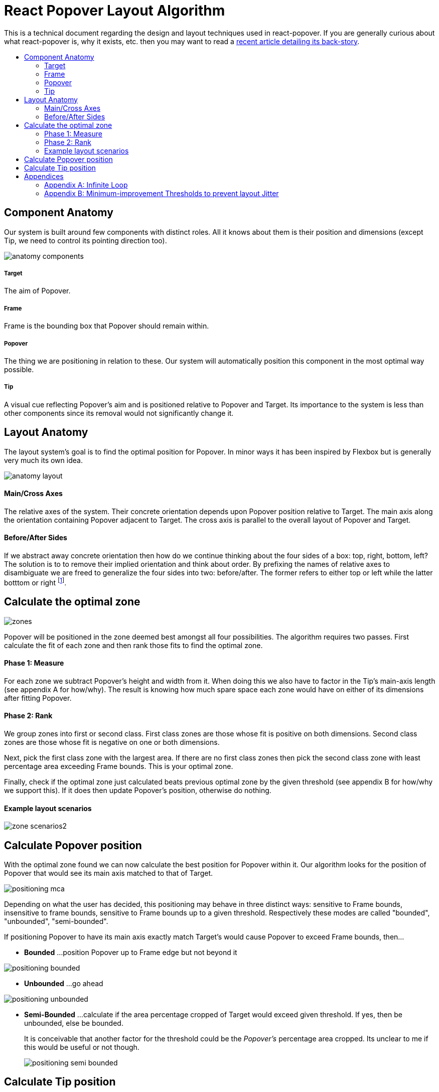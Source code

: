 :toc: macro
:toc-title:

# React Popover Layout Algorithm

This is a technical document regarding the design and layout techniques used in react-popover. If you are generally curious about what react-popover is, why it exists, etc. then you may want to read a link:../1-react-popover-history/README.adoc[recent article detailing its back-story].

toc::[]

## Component Anatomy

Our system is built around few components with distinct roles. All it knows about them is their position and dimensions (except Tip, we need to control its pointing direction too).

image::anatomy-components.png[]

##### Target

The aim of Popover.

##### Frame

Frame is the bounding box that Popover should remain within.

##### Popover

The thing we are positioning in relation to these. Our system will automatically position this component in the most optimal way possible.

##### Tip

A visual cue reflecting Popover's aim and is positioned relative to Popover and Target. Its importance to the system is less than other components since its removal would not significantly change it.




## Layout Anatomy


The layout system's goal is to find the optimal position for Popover. In minor ways it has been inspired by Flexbox but is generally very much its own idea.

image::anatomy-layout.png[]

#### Main/Cross Axes

The relative axes of the system. Their concrete orientation depends upon Popover position relative to Target. The main axis along the orientation containing Popover adjacent to Target. The cross axis is parallel to the overall layout of Popover and Target.

#### Before/After Sides

If we abstract away concrete orientation then how do we continue thinking about the four sides of a box: top, right, bottom, left? The solution is to to remove their implied orientation and think about order. By prefixing the names of relative axes to disambiguate we are freed to generalize the four sides into two: before/after. The former refers to either top or left while the latter botttom or right footnote:[The choice of mapping "before" to "top" as opposed to "bottom" reflects the coordinate system on the web where 0,0 is top-left. To people familiar with Math, Adobe Flash, or other environments, this is unnatural but alas I took the expedient approach by staying consistent with the web.].

## Calculate the optimal zone

image::zones.png[]

Popover will be positioned in the zone deemed best amongst all four possibilities. The algorithm requires two passes. First calculate the fit of each zone and then rank those fits to find the optimal zone.

#### Phase 1: Measure

For each zone we subtract Popover's height and width from it. When doing this we also have to factor in the Tip's main-axis length (see appendix A for how/why). The result is knowing how much spare space each zone would have on either of its dimensions after fitting Popover.

#### Phase 2: Rank

We group zones into first or second class. First class zones are those whose fit is positive on both dimensions. Second class zones are those whose fit is negative on one or both dimensions.

Next, pick the first class zone with the largest area. If there are no first class zones then pick the second class zone with least percentage area exceeding Frame bounds. This is your optimal zone.

Finally, check if the optimal zone just calculated beats previous optimal zone by the given threshold (see appendix B for how/why we support this). If it does then update Popover's position, otherwise do nothing.

#### Example layout scenarios

image::zone-scenarios2.png[]



## Calculate Popover position


With the optimal zone found we can now calculate the best position for Popover within it. Our algorithm looks for the position of Popover that would see its main axis matched to that of Target.

image::positioning-mca.png[]

Depending on what the user has decided, this positioning may behave in three distinct ways: sensitive to Frame bounds, insensitive to frame bounds, sensitive to Frame bounds up to a given threshold. Respectively these modes are called "bounded", "unbounded", "semi-bounded".

If positioning Popover to have its main axis exactly match Target's would cause Popover to exceed Frame bounds, then...

* **Bounded**
...position Popover up to Frame edge but not beyond it

image::positioning-bounded.png[]

* **Unbounded**
...go ahead

image::positioning-unbounded.png[]

* **Semi-Bounded**
...calculate if the area percentage cropped of Target would exceed given threshold. If yes, then be unbounded, else be bounded.
+
It is conceivable that another factor for the threshold could be the _Popover's_ percentage area cropped. Its unclear to me if this would be useful or not though.
+
image::positioning-semi-bounded.png[]



## Calculate Tip position

Our system assumes that Tip has a pointer on top and base on bottom. In other words that at rest (no rotation) Tip is pointing upward. Its layout rules are:

. Along main-axis: between Popover and Target
. Along cross-axis: centered between nearest before-side and after-side amongst Target and Popover
. Faces Target

The first rule is straight forward but the second deserves a visualization:

image::tip-centering.png[]

Faces target means that we must rotate Tip depending on which side of Target it finds itself:

image::tip-rotation.png[]



## Appendices

These appendices cover deep details that underpin reliable layout.

### Appendix A: Infinite Loop

When calculating a zone's fit the Tip's contribution to Popover dimensions must be specially handled. If it were not then an infinite loop of zone rank changes could occur in cases involving only second-class options.

Tip length affects either height or width of Popover depending upon the zone side. So two zones of opposite orientation are going to manifest slightly different Popover dimensions. Consequently this could affect Popover crop percentage in second-class zones leading to always another zone appearing better than the current one. The diagram helps illustrate such a case.

A non-general solution to this problem is to always add the Tip's main-axis length to Popover's main-axis length when calculating a zone's fit rank. For example for top zone add Tip length to the Popover height; for right zone add Tip length to Popover width; etc.

#### Example Scenario

image::infini-loop.png[]


1. Popover moved and dimensions change because of Tip movement
2. A new optimal zone (Tier 1) is calculated
3. Popover moved and dimensions change because of Tip movement
4. A new optimal zone (Tier 1) is calculated
5. Go to 1

### Appendix B: Minimum-improvement Thresholds to prevent layout Jitter

Thresholds are needed to prevent layout jitter (bad for user-experience) caused by zones with tight ranking flipping around the precipice. The diagrams show examples of how minor jitters can be magnified into excessive layout changes.

The underlying problem thresholds solve is that without them we have tightly coupled jitter from the inputs (arrangement, size, etc. of Target, Popover, Frame) to pass right through to our output (zone ranking). Thresholds allow us to define and filter out insignificant zones rank changes, controlling the balance between optimal positioning and layout stability.

Some threshold examples:

* threshold 0.2 means balance stability and positioning: other zones need 20% greater area for change
* threshold 0 means prioritize optimal position: other zones need 1px greater area for change

image::change-threshold-0.png[]

* threshold Infinity means prioritize stability: other zones are never changed to unless it would mean upgrading from second class to first

It may be useful to let users decide if they want to opt-in/out of zone class upgrades thereby limiting criteria for zone changes strictly to their differences in area.
